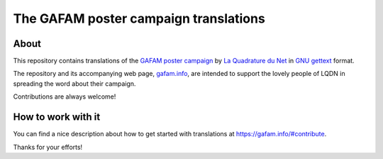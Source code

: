 ######################################
The GAFAM poster campaign translations
######################################


About
=====
This repository contains translations of the `GAFAM poster campaign`_
by `La Quadrature du Net`_ in `GNU gettext`_ format.

The repository and its accompanying web page, `gafam.info`_,
are intended to support the lovely people of LQDN in spreading
the word about their campaign.

Contributions are always welcome!


How to work with it
===================
You can find a nice description about how to get started
with translations at https://gafam.info/#contribute.

Thanks for your efforts!


.. _La Quadrature du Net: https://www.laquadrature.net/
.. _GAFAM poster campaign: https://twitter.com/laquadrature/status/942764007286591490
.. _GNU gettext: https://en.wikipedia.org/wiki/Gettext
.. _gafam.info: https://gafam.info/


